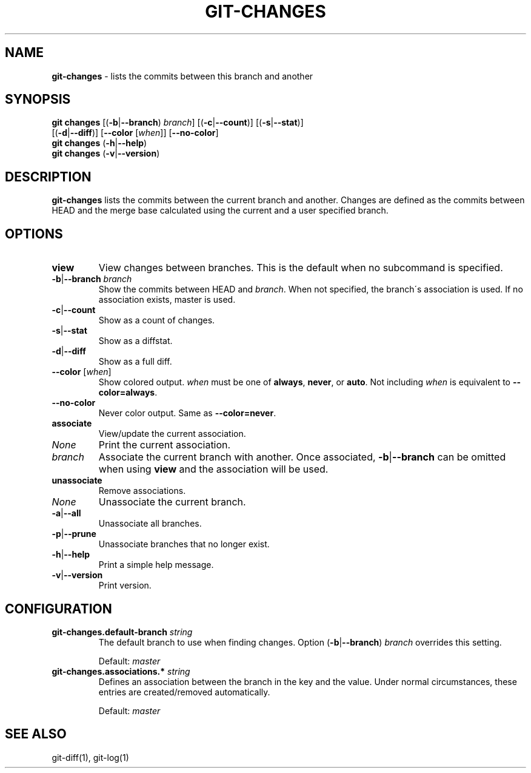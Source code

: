 .\" generated with Ronn/v0.7.3
.\" http://github.com/rtomayko/ronn/tree/0.7.3
.
.TH "GIT\-CHANGES" "1" "March 2016" "" ""
.
.SH "NAME"
\fBgit\-changes\fR \- lists the commits between this branch and another
.
.SH "SYNOPSIS"
\fBgit changes\fR [(\fB\-b\fR|\fB\-\-branch\fR) \fIbranch\fR] [(\fB\-c\fR|\fB\-\-count\fR)] [(\fB\-s\fR|\fB\-\-stat\fR)]
.
.br
\~\~\~\~\~\~\~\~\~\~\~\~[(\fB\-d\fR|\fB\-\-diff\fR)] [\fB\-\-color\fR [\fIwhen\fR]] [\fB\-\-no\-color\fR]
.
.br
\fBgit changes\fR (\fB\-h\fR|\fB\-\-help\fR)
.
.br
\fBgit changes\fR (\fB\-v\fR|\fB\-\-version\fR)
.
.SH "DESCRIPTION"
\fBgit\-changes\fR lists the commits between the current branch and another\. Changes are defined as the commits between HEAD and the merge base calculated using the current and a user specified branch\.
.
.SH "OPTIONS"
.
.TP
\fBview\fR
View changes between branches\. This is the default when no subcommand is specified\.
.
.TP
\fB\-b\fR|\fB\-\-branch\fR \fIbranch\fR
Show the commits between HEAD and \fIbranch\fR\. When not specified, the branch\'s association is used\. If no association exists, master is used\.
.
.TP
\fB\-c\fR|\fB\-\-count\fR
Show as a count of changes\.
.
.TP
\fB\-s\fR|\fB\-\-stat\fR
Show as a diffstat\.
.
.TP
\fB\-d\fR|\fB\-\-diff\fR
Show as a full diff\.
.
.TP
\fB\-\-color\fR [\fIwhen\fR]
Show colored output\. \fIwhen\fR must be one of \fBalways\fR, \fBnever\fR, or \fBauto\fR\. Not including \fIwhen\fR is equivalent to \fB\-\-color=always\fR\.
.
.TP
\fB\-\-no\-color\fR
Never color output\. Same as \fB\-\-color=never\fR\.

.
.TP
\fBassociate\fR
View/update the current association\.
.
.TP
\fINone\fR
Print the current association\.
.
.TP
\fIbranch\fR
Associate the current branch with another\. Once associated, \fB\-b\fR|\fB\-\-branch\fR can be omitted when using \fBview\fR and the association will be used\.

.
.TP
\fBunassociate\fR
Remove associations\.
.
.TP
\fINone\fR
Unassociate the current branch\.
.
.TP
\fB\-a\fR|\fB\-\-all\fR
Unassociate all branches\.
.
.TP
\fB\-p\fR|\fB\-\-prune\fR
Unassociate branches that no longer exist\.

.
.TP
\fB\-h\fR|\fB\-\-help\fR
Print a simple help message\.
.
.TP
\fB\-v\fR|\fB\-\-version\fR
Print version\.
.
.SH "CONFIGURATION"
.
.TP
\fBgit\-changes\.default\-branch\fR \fIstring\fR
The default branch to use when finding changes\. Option (\fB\-b\fR|\fB\-\-branch\fR) \fIbranch\fR overrides this setting\.
.
.IP
Default: \fImaster\fR
.
.TP
\fBgit\-changes\.associations\.*\fR \fIstring\fR
Defines an association between the branch in the key and the value\. Under normal circumstances, these entries are created/removed automatically\.
.
.IP
Default: \fImaster\fR
.
.SH "SEE ALSO"
git\-diff(1), git\-log(1)
